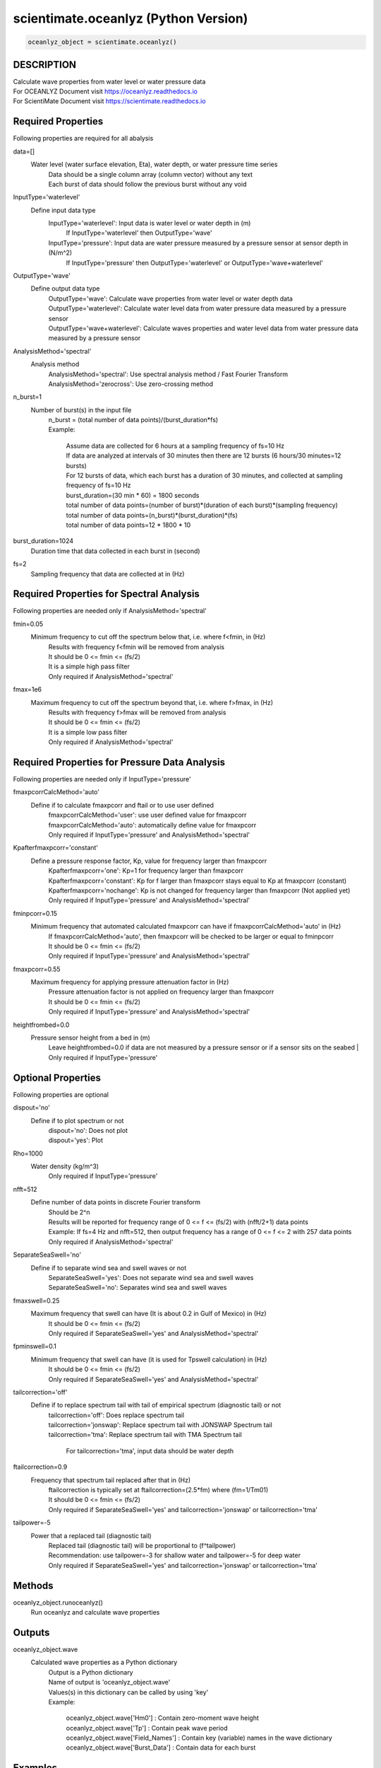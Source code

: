 .. ++++++++++++++++++++++++++++++++YA LATIF++++++++++++++++++++++++++++++++++
.. +                                                                        +
.. + Oceanlyz                                                               +
.. + Ocean Wave Analyzing Toolbox                                           +
.. + Ver 2.0                                                                +
.. +                                                                        +
.. + Developed by: Arash Karimpour                                          +
.. + Contact     : www.arashkarimpour.com                                   +
.. + Developed/Updated (yyyy-mm-dd): 2020-08-01                             +
.. +                                                                        +
.. ++++++++++++++++++++++++++++++++++++++++++++++++++++++++++++++++++++++++++

scientimate.oceanlyz (Python Version)
=====================================

.. code:: python

    oceanlyz_object = scientimate.oceanlyz()

DESCRIPTION
-----------

| Calculate wave properties from water level or water pressure data
| For OCEANLYZ Document visit https://oceanlyz.readthedocs.io
| For ScientiMate Document visit https://scientimate.readthedocs.io

Required Properties
-------------------

Following properties are required for all abalysis

data=[]
    Water level (water surface elevation, Eta), water depth, or water pressure time series
        | Data should be a single column array (column vector) without any text
        | Each burst of data should follow the previous burst without any void

InputType='waterlevel'
    Define input data type
        InputType='waterlevel': Input data is water level or water depth in (m)
            If InputType='waterlevel' then OutputType='wave'
        InputType='pressure': Input data are water pressure measured by a pressure sensor at sensor depth in (N/m^2)
            If InputType='pressure' then OutputType='waterlevel' or OutputType='wave+waterlevel'

OutputType='wave'
    Define output data type
        | OutputType='wave': Calculate wave properties from water level or water depth data
        | OutputType='waterlevel': Calculate water level data from water pressure data measured by a pressure sensor
        | OutputType='wave+waterlevel': Calculate waves properties and water level data from water pressure data measured by a pressure sensor

AnalysisMethod='spectral'
    Analysis method
        | AnalysisMethod='spectral': Use spectral analysis method / Fast Fourier Transform
        | AnalysisMethod='zerocross': Use zero-crossing method

n_burst=1
    Number of burst(s) in the input file
        | n_burst = (total number of data points)/(burst_duration*fs)
        | Example:

            | Assume data are collected for 6 hours at a sampling frequency of fs=10 Hz
            | If data are analyzed at intervals of 30 minutes then there are 12 bursts (6 hours/30 minutes=12 bursts)
            | For 12 bursts of data, which each burst has a duration of 30 minutes, and collected at sampling frequency of fs=10 Hz 
            | burst_duration=(30 min * 60) = 1800 seconds
            | total number of data points=(number of burst)*(duration of each burst)*(sampling frequency)
            | total number of data points=(n_burst)*(burst_duration)*(fs)
            | total number of data points=12 * 1800 * 10

burst_duration=1024
    Duration time that data collected in each burst in (second)

fs=2
    Sampling frequency that data are collected at in (Hz)

Required Properties for Spectral Analysis
-----------------------------------------

Following properties are needed only if AnalysisMethod='spectral'

fmin=0.05
    Minimum frequency to cut off the spectrum below that, i.e. where f<fmin, in (Hz)
        | Results with frequency f<fmin will be removed from analysis
        | It should be 0 <= fmin <= (fs/2)
        | It is a simple high pass filter
        | Only required if AnalysisMethod='spectral'

fmax=1e6
    Maximum frequency to cut off the spectrum beyond that, i.e. where f>fmax, in (Hz)
        | Results with frequency f>fmax will be removed from analysis
        | It should be 0 <= fmin <= (fs/2)
        | It is a simple low pass filter
        | Only required if AnalysisMethod='spectral'

Required Properties for Pressure Data Analysis
----------------------------------------------

Following properties are needed only if InputType='pressure'

fmaxpcorrCalcMethod='auto'
    Define if to calculate fmaxpcorr and ftail or to use user defined
        | fmaxpcorrCalcMethod='user': use user defined value for fmaxpcorr
        | fmaxpcorrCalcMethod='auto': automatically define value for fmaxpcorr
        | Only required if InputType='pressure' and AnalysisMethod='spectral'

Kpafterfmaxpcorr='constant'
    Define a pressure response factor, Kp, value for frequency larger than fmaxpcorr
        | Kpafterfmaxpcorr='one': Kp=1 for frequency larger than fmaxpcorr 
        | Kpafterfmaxpcorr='constant': Kp for f larger than fmaxpcorr stays equal to Kp at fmaxpcorr (constant)
        | Kpafterfmaxpcorr='nochange': Kp is not changed for frequency larger than fmaxpcorr (Not applied yet)
        | Only required if InputType='pressure' and AnalysisMethod='spectral'

fminpcorr=0.15
    Minimum frequency that automated calculated fmaxpcorr can have if fmaxpcorrCalcMethod='auto' in (Hz)
        | If fmaxpcorrCalcMethod='auto', then fmaxpcorr will be checked to be larger or equal to fminpcorr
        | It should be 0 <= fmin <= (fs/2)
        | Only required if InputType='pressure' and AnalysisMethod='spectral'

fmaxpcorr=0.55
    Maximum frequency for applying pressure attenuation factor in (Hz)
        | Pressure attenuation factor is not applied on frequency larger than fmaxpcorr
        | It should be 0 <= fmin <= (fs/2)
        | Only required if InputType='pressure' and AnalysisMethod='spectral'

heightfrombed=0.0
    Pressure sensor height from a bed in (m)
        Leave heightfrombed=0.0 if data are not measured by a pressure sensor or if a sensor sits on the seabed
        | Only required if InputType='pressure'

Optional Properties
-------------------

Following properties are optional

dispout='no'
    Define if to plot spectrum or not
        | dispout='no': Does not plot
        | dispout='yes': Plot

Rho=1000
    Water density (kg/m^3)
        Only required if InputType='pressure'

nfft=512
    Define number of data points in discrete Fourier transform
        | Should be 2^n
        | Results will be reported for frequency range of 0 <= f <= (fs/2) with (nfft/2+1) data points
        | Example: If fs=4 Hz and nfft=512, then output frequency has a range of 0 <= f <= 2 with 257 data points
        | Only required if AnalysisMethod='spectral'

SeparateSeaSwell='no'
    Define if to separate wind sea and swell waves or not
        | SeparateSeaSwell='yes': Does not separate wind sea and swell waves
        | SeparateSeaSwell='no': Separates wind sea and swell waves

fmaxswell=0.25
    Maximum frequency that swell can have (It is about 0.2 in Gulf of Mexico) in (Hz)
        | It should be 0 <= fmin <= (fs/2)
        | Only required if SeparateSeaSwell='yes' and AnalysisMethod='spectral'

fpminswell=0.1
    Minimum frequency that swell can have (it is used for Tpswell calculation) in (Hz)
        | It should be 0 <= fmin <= (fs/2)
        | Only required if SeparateSeaSwell='yes' and AnalysisMethod='spectral'

tailcorrection='off'
    Define if to replace spectrum tail with tail of empirical spectrum (diagnostic tail) or not 
        | tailcorrection='off': Does replace spectrum tail
        | tailcorrection='jonswap': Replace spectrum tail with JONSWAP Spectrum tail
        | tailcorrection='tma': Replace spectrum tail with TMA Spectrum tail

            For tailcorrection='tma', input data should be water depth

ftailcorrection=0.9
    Frequency that spectrum tail replaced after that in (Hz)
        | ftailcorrection is typically set at ftailcorrection=(2.5*fm) where (fm=1/Tm01)
        | It should be 0 <= fmin <= (fs/2)
        | Only required if SeparateSeaSwell='yes' and tailcorrection='jonswap' or tailcorrection='tma'

tailpower=-5
    Power that a replaced tail (diagnostic tail)
        | Replaced tail (diagnostic tail) will be proportional to (f^tailpower)
        | Recommendation: use tailpower=-3 for shallow water and tailpower=-5 for deep water
        | Only required if SeparateSeaSwell='yes' and tailcorrection='jonswap' or tailcorrection='tma'

Methods
-------

oceanlyz_object.runoceanlyz()
    Run oceanlyz and calculate wave properties

Outputs
-------

oceanlyz_object.wave
    Calculated wave properties as a Python dictionary
        | Output is a Python dictionary
        | Name of output is 'oceanlyz_object.wave'
        | Values(s) in this dictionary can be called by using 'key'
        | Example:

            | oceanlyz_object.wave['Hm0']         : Contain zero-moment wave height
            | oceanlyz_object.wave['Tp']          : Contain peak wave period
            | oceanlyz_object.wave['Field_Names'] : Contain key (variable) names in the wave dictionary
            | oceanlyz_object.wave['Burst_Data']  : Contain data for each burst

Examples
--------

.. code:: python

    #Import libraries
    import scientimate as sm
    import numpy as np
    import matplotlib.pyplot as plt
    import os

    #Create OCEANLYZ object
    #del ocn #Optional
    ocn=sm.oceanlyz()
    
    #Read data
    #Assume data file is named 'waterpressure_5burst.csv' and is stored in 'C:\oceanlyz_python\Sample_Data'
    os.chdir('C:\\oceanlyz_python\\Sample_Data') #Change current path to Sample_Data folder
    water_pressure=np.genfromtxt('waterpressure_5burst.csv') #Load data
    
    #Input parameters
    ocn.data=water_pressure.copy()
    ocn.InputType='pressure'
    ocn.OutputType='wave+waterlevel'
    ocn.AnalysisMethod='spectral'
    ocn.n_burst=5
    ocn.burst_duration=1024
    ocn.fs=10
    ocn.fmin=0.05                    #Only required if ocn.AnalysisMethod='spectral'
    ocn.fmax=ocn.fs/2                #Only required if ocn.AnalysisMethod='spectral'
    ocn.fmaxpcorrCalcMethod='auto'   #Only required if ocn.InputType='pressure' and ocn.AnalysisMethod='spectral'
    ocn.Kpafterfmaxpcorr='constant'  #Only required if ocn.InputType='pressure' and ocn.AnalysisMethod='spectral'
    ocn.fminpcorr=0.15               #Only required if ocn.InputType='pressure' and ocn.AnalysisMethod='spectral'
    ocn.fmaxpcorr=0.55               #Only required if ocn.InputType='pressure' and ocn.AnalysisMethod='spectral'
    ocn.heightfrombed=0.05           #Only required if ocn.InputType='pressure' and ocn.AnalysisMethod='spectral'
    ocn.dispout='yes'               
    ocn.Rho=1024                     #Seawater density (Varies)

    #Run OCEANLYZ
    ocn.runoceanlyz()

    #Plot peak wave period (Tp)
    plt.plot(ocn.wave['Tp'])

References
----------

Karimpour, A., & Chen, Q. (2017).
Wind wave analysis in depth limited water using OCEANLYZ, A MATLAB toolbox.
Computers & Geosciences, 106, 181-189.

.. License & Disclaimer
.. --------------------
..
.. Copyright (c) 2020 Arash Karimpour
..
.. http://www.arashkarimpour.com
..
.. THE SOFTWARE IS PROVIDED "AS IS", WITHOUT WARRANTY OF ANY KIND, EXPRESS OR
.. IMPLIED, INCLUDING BUT NOT LIMITED TO THE WARRANTIES OF MERCHANTABILITY,
.. FITNESS FOR A PARTICULAR PURPOSE AND NONINFRINGEMENT. IN NO EVENT SHALL THE
.. AUTHORS OR COPYRIGHT HOLDERS BE LIABLE FOR ANY CLAIM, DAMAGES OR OTHER
.. LIABILITY, WHETHER IN AN ACTION OF CONTRACT, TORT OR OTHERWISE, ARISING FROM,
.. OUT OF OR IN CONNECTION WITH THE SOFTWARE OR THE USE OR OTHER DEALINGS IN THE
.. SOFTWARE.
